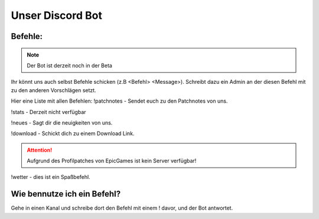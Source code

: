 Unser Discord Bot
===================

Befehle:
--------

.. Note::
  Der Bot ist derzeit noch in der Beta

Ihr könnt uns auch selbst Befehle schicken (z.B <Befehl> <Message>).
Schreibt dazu ein Admin an der diesen Befehl mit zu den anderen Vorschlägen setzt.

Hier eine Liste mit allen Befehlen:
!patchnotes - Sendet euch zu den Patchnotes von uns.

!stats - Derzeit nicht verfügbar

!neues - Sagt dir die neuigkeiten von uns.

!download - Schickt dich zu einem Download Link.


.. Attention::
  Aufgrund des Profilpatches von EpicGames ist kein Server verfügbar!

!wetter - dies ist ein Spaßbefehl.

Wie bennutze ich ein Befehl?
----------------------------
Gehe in einen Kanal und schreibe dort den Befehl mit einem ! davor,
und der Bot antwortet.
